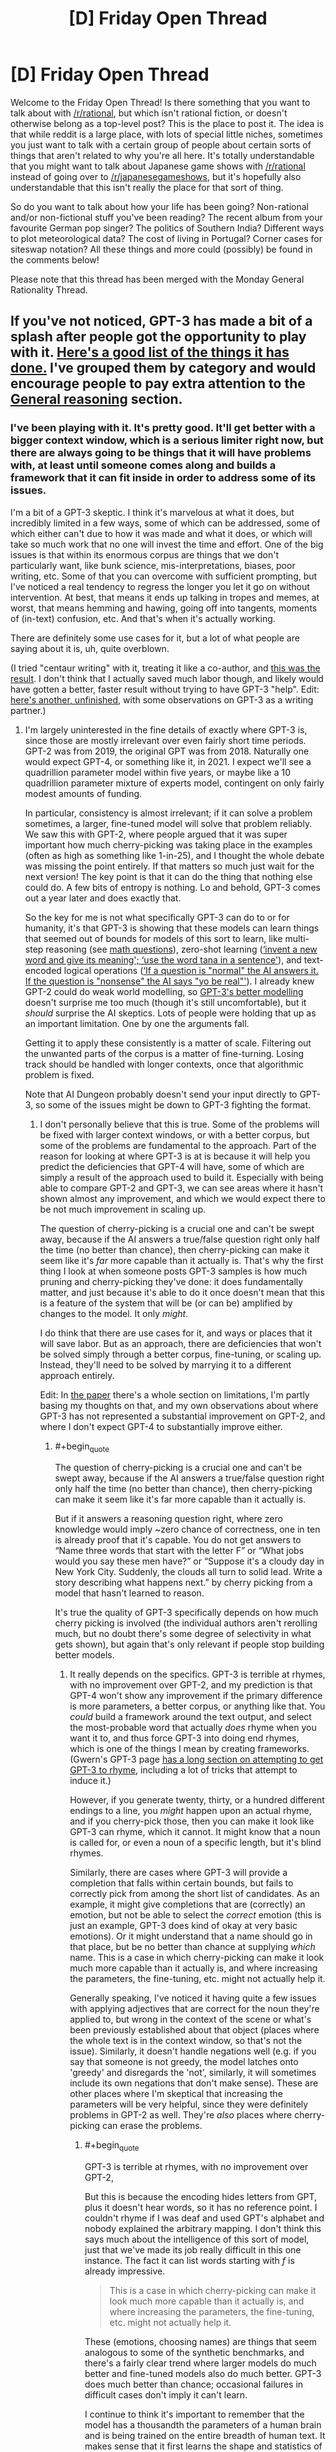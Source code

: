 #+TITLE: [D] Friday Open Thread

* [D] Friday Open Thread
:PROPERTIES:
:Author: AutoModerator
:Score: 18
:DateUnix: 1595603149.0
:END:
Welcome to the Friday Open Thread! Is there something that you want to talk about with [[/r/rational]], but which isn't rational fiction, or doesn't otherwise belong as a top-level post? This is the place to post it. The idea is that while reddit is a large place, with lots of special little niches, sometimes you just want to talk with a certain group of people about certain sorts of things that aren't related to why you're all here. It's totally understandable that you might want to talk about Japanese game shows with [[/r/rational]] instead of going over to [[/r/japanesegameshows]], but it's hopefully also understandable that this isn't really the place for that sort of thing.

So do you want to talk about how your life has been going? Non-rational and/or non-fictional stuff you've been reading? The recent album from your favourite German pop singer? The politics of Southern India? Different ways to plot meteorological data? The cost of living in Portugal? Corner cases for siteswap notation? All these things and more could (possibly) be found in the comments below!

Please note that this thread has been merged with the Monday General Rationality Thread.


** If you've not noticed, GPT-3 has made a bit of a splash after people got the opportunity to play with it. [[https://github.com/elyase/awesome-gpt3][Here's a good list of the things it has done.]] I've grouped them by category and would encourage people to pay extra attention to the [[https://github.com/elyase/awesome-gpt3#general-reasoning][General reasoning]] section.
:PROPERTIES:
:Author: Veedrac
:Score: 4
:DateUnix: 1595621758.0
:END:

*** I've been playing with it. It's pretty good. It'll get better with a bigger context window, which is a serious limiter right now, but there are always going to be things that it will have problems with, at least until someone comes along and builds a framework that it can fit inside in order to address some of its issues.

I'm a bit of a GPT-3 skeptic. I think it's marvelous at what it does, but incredibly limited in a few ways, some of which can be addressed, some of which either can't due to how it was made and what it does, or which will take so much work that no one will invest the time and effort. One of the big issues is that within its enormous corpus are things that we don't particularly want, like bunk science, mis-interpretations, biases, poor writing, etc. Some of that you can overcome with sufficient prompting, but I've noticed a real tendency to regress the longer you let it go on without intervention. At best, that means it ends up talking in tropes and memes, at worst, that means hemming and hawing, going off into tangents, moments of (in-text) confusion, etc. And that's when it's actually working.

There are definitely some use cases for it, but a lot of what people are saying about it is, uh, quite overblown.

(I tried "centaur writing" with it, treating it like a co-author, and [[https://www.reddit.com/r/alexanderwales/comments/hvy8nv/cadmus_centuar_writing_with_gpt3_test/][this was the result]]. I don't think that I actually saved much labor though, and likely would have gotten a better, faster result without trying to have GPT-3 "help". Edit: [[https://www.reddit.com/r/alexanderwales/comments/hxhqqp/isles_centaur_writing_with_gpt3_test_unfinished/?][here's another, unfinished]], with some observations on GPT-3 as a writing partner.)
:PROPERTIES:
:Author: alexanderwales
:Score: 6
:DateUnix: 1595653163.0
:END:

**** I'm largely uninterested in the fine details of exactly where GPT-3 is, since those are mostly irrelevant over even fairly short time periods. GPT-2 was from 2019, the original GPT was from 2018. Naturally one would expect GPT-4, or something like it, in 2021. I expect we'll see a quadrillion parameter model within five years, or maybe like a 10 quadrillion parameter mixture of experts model, contingent on only fairly modest amounts of funding.

In particular, consistency is almost irrelevant; if it can solve a problem sometimes, a larger, fine-tuned model will solve that problem reliably. We saw this with GPT-2, where people argued that it was super important how much cherry-picking was taking place in the examples (often as high as something like 1-in-25), and I thought the whole debate was missing the point entirely. If that matters so much just wait for the next version! The key point is that it can do the thing that nothing else could do. A few bits of entropy is nothing. Lo and behold, GPT-3 comes out a year later and does exactly that.

So the key for me is not what specifically GPT-3 can do to or for humanity, it's that GPT-3 is showing that these models can learn things that seemed out of bounds for models of this sort to learn, like multi-step reasoning (see [[https://pbs.twimg.com/media/EdHuMgsWsAEk-29?format=png&name=large][math questions]]), zero-shot learning ([[https://i.imgur.com/KQSwHnn.png][‘invent a new word and give its meaning'; ‘use the word tana in a sentence']]), and text-encoded logical operations ([[https://pbs.twimg.com/media/EdHdZT4UMAASHpN?format=png&name=large][‘If a question is "normal" the AI answers it. If the question is "nonsense" the AI says "yo be real"']]). I already knew GPT-2 could do weak world modelling, so [[https://www.lesswrong.com/posts/L5JSMZQvkBAx9MD5A/to-what-extent-is-gpt-3-capable-of-reasoning][GPT-3's better modelling]] doesn't surprise me too much (though it's still uncomfortable), but it /should/ surprise the AI skeptics. Lots of people were holding that up as an important limitation. One by one the arguments fall.

Getting it to apply these consistently is a matter of scale. Filtering out the unwanted parts of the corpus is a matter of fine-turning. Losing track should be handled with longer contexts, once that algorithmic problem is fixed.

Note that AI Dungeon probably doesn't send your input directly to GPT-3, so some of the issues might be down to GPT-3 fighting the format.
:PROPERTIES:
:Author: Veedrac
:Score: 5
:DateUnix: 1595685910.0
:END:

***** I don't personally believe that this is true. Some of the problems will be fixed with larger context windows, or with a better corpus, but some of the problems are fundamental to the approach. Part of the reason for looking at where GPT-3 is at is because it will help you predict the deficiencies that GPT-4 will have, some of which are simply a result of the approach used to build it. Especially with being able to compare GPT-2 and GPT-3, we can see areas where it hasn't shown almost any improvement, and which we would expect there to be not much improvement in scaling up.

The question of cherry-picking is a crucial one and can't be swept away, because if the AI answers a true/false question right only half the time (no better than chance), then cherry-picking can make it seem like it's /far/ more capable than it actually is. That's why the first thing I look at when someone posts GPT-3 samples is how much pruning and cherry-picking they've done: it does fundamentally matter, and just because it's able to do it once doesn't mean that this is a feature of the system that will be (or can be) amplified by changes to the model. It only /might/.

I do think that there are use cases for it, and ways or places that it will save labor. But as an approach, there are deficiencies that won't be solved simply through a better corpus, fine-tuning, or scaling up. Instead, they'll need to be solved by marrying it to a different approach entirely.

Edit: In [[https://arxiv.org/abs/2005.14165][the paper]] there's a whole section on limitations, I'm partly basing my thoughts on that, and my own observations about where GPT-3 has not represented a substantial improvement on GPT-2, and where I don't expect GPT-4 to substantially improve either.
:PROPERTIES:
:Author: alexanderwales
:Score: 9
:DateUnix: 1595689182.0
:END:

****** #+begin_quote
  The question of cherry-picking is a crucial one and can't be swept away, because if the AI answers a true/false question right only half the time (no better than chance), then cherry-picking can make it seem like it's far more capable than it actually is.
#+end_quote

But if it answers a reasoning question right, where zero knowledge would imply ~zero chance of correctness, one in ten is already proof that it's capable. You do not get answers to “Name three words that start with the letter F” or “What jobs would you say these men have?” or “Suppose it's a cloudy day in New York City. Suddenly, the clouds all turn to solid lead. Write a story describing what happens next.” by cherry picking from a model that hasn't learned to reason.

It's true the quality of GPT-3 specifically depends on how much cherry picking is involved (the individual authors aren't rerolling much, but no doubt there's some degree of selectivity in what gets shown), but again that's only relevant if people stop building better models.
:PROPERTIES:
:Author: Veedrac
:Score: 3
:DateUnix: 1595691038.0
:END:

******* It really depends on the specifics. GPT-3 is terrible at rhymes, with no improvement over GPT-2, and my prediction is that GPT-4 won't show any improvement if the primary difference is more parameters, a better corpus, or anything like that. You /could/ build a framework around the text output, and select the most-probable word that actually /does/ rhyme when you want it to, and thus force GPT-3 into doing end rhymes, which is one of the things I mean by creating frameworks. (Gwern's GPT-3 page [[https://www.gwern.net/GPT-3#rhyming][has a long section on attempting to get GPT-3 to rhyme]], including a lot of tricks that attempt to induce it.)

However, if you generate twenty, thirty, or a hundred different endings to a line, you /might/ happen upon an actual rhyme, and if you cherry-pick those, then you can make it look like GPT-3 can rhyme, which it cannot. It might know that a noun is called for, or even a noun of a specific length, but it's blind rhymes.

Similarly, there are cases where GPT-3 will provide a completion that falls within certain bounds, but fails to correctly pick from among the short list of candidates. As an example, it might give completions that are (correctly) an emotion, but not be able to select the /correct/ emotion (this is just an example, GPT-3 does kind of okay at very basic emotions). Or it might understand that a name should go in that place, but be no better than chance at supplying /which/ name. This is a case in which cherry-picking can make it look much more capable than it actually is, and where increasing the parameters, the fine-tuning, etc. might not actually help it.

Generally speaking, I've noticed it having quite a few issues with applying adjectives that are correct for the noun they're applied to, but wrong in the context of the scene or what's been previously established about that object (places where the whole text is in the context window, so that's not the issue). Similarly, it doesn't handle negations well (e.g. if you say that someone is not greedy, the model latches onto 'greedy' and disregards the 'not', similarly, it will sometimes include its own negations that don't make sense). These are other places where I'm skeptical that increasing the parameters will be very helpful, since they were definitely problems in GPT-2 as well. They're /also/ places where cherry-picking can erase the problems.
:PROPERTIES:
:Author: alexanderwales
:Score: 4
:DateUnix: 1595693837.0
:END:

******** #+begin_quote
  GPT-3 is terrible at rhymes, with no improvement over GPT-2,
#+end_quote

But this is because the encoding hides letters from GPT, plus it doesn't hear words, so it has no reference point. I couldn't rhyme if I was deaf and used GPT's alphabet and nobody explained the arbitrary mapping. I don't think this says much about the intelligence of this sort of model, just that we've made its job really difficult in this one instance. The fact it can list words starting with /f/ is already impressive.

#+begin_quote
  This is a case in which cherry-picking can make it look much more capable than it actually is, and where increasing the parameters, the fine-tuning, etc. might not actually help it.
#+end_quote

These (emotions, choosing names) are things that seem analogous to some of the synthetic benchmarks, and there's a fairly clear trend where larger models do much better and fine-tuned models also do much better. GPT-3 does much better than chance; occasional failures in difficult cases don't imply it can't learn.

I continue to think it's important to remember that the model has a thousandth the parameters of a human brain and is being trained on the entire breadth of human text. It makes sense that it first learns the shape and statistics of all human and computer languages before it figures out theory of mind. In particular, perplexity is going down on a consistent slope, so it's clearly continuing to learn fine, even if it's not prioritizing specifically those tasks that you'd most like it to do. At some point on this line it figures out the things you're asking, almost by definition; all you've argued is that we haven't passed that point yet.

Isn't this what one would expect success to look like for a model this small tackling such a difficult task? Asking it to be perfect is basically equivalent to asking for the problem to already be solved. A gorilla's cognitive abilities are also extremely primitive in the measures you're looking at, and yet its brain is an evolutionary neighbour of ours. Surely if we made a model that perfectly emulated a gorilla, we'd want to be very concerned that intelligence is potentially almost solved, even if said gorilla can't rhyme. So it seems to me we should be thinking much more about how an architecture is capable of learning and scaling than about specific tasks it hasn't yet learned.
:PROPERTIES:
:Author: Veedrac
:Score: 2
:DateUnix: 1595696292.0
:END:


*** I saw an exchange on [[/r/slatestarcodex]] i think where someone was insisting it doesn't think or feel and so can't write poetry.

dude, i fucking love the idea of the algorithm writing poetry (and i mean, it has, and it's good). i am ALL ABOUT the death of the author in writing, and this is an author who was never alive in the first place. it gives you complete utter freedom to interpret the text however you see fit, because there are literally no invalid interpretations. i'm so excited about what this means, becuase as much as things like e.g. Animal Farm are clearly and undeniably based on the Russian revolution, I don't like it when people say "that's not what the author meant by X".

The primary relationship is between a text and its reader, not its author. Fuck authors. Long live GPT!
:PROPERTIES:
:Author: MagicWeasel
:Score: 5
:DateUnix: 1595634554.0
:END:


** This is a bit of a random question out of the blue, but I'm wondering what people here think about pre-nups?

I was talking with someone about this the other day, and they wondering if asking for one would be harmful to their relationship because it implied that they didn't trust their partner.

I argued back saying that it separated love from money and having a pre-nup doesn't mean you don't trust your partner, but rather it allows you to be able to /build/ trust without worries about money tainting the relationship.

Anyway, I'm curious what people here think of it and whether it should be the default with marriages or not?
:PROPERTIES:
:Author: xamueljones
:Score: 4
:DateUnix: 1595826984.0
:END:

*** Regardless of having a prenup or not, the act of asking for one should be beneficial. If they say no, that should give valuable information for understanding where your partner's head is at. In my case, asking for one (but not following through, as I wasn't particularly motivated to do so) opened a conversation about fairness, alimony, child support, financial responsibility, and so on that leads me to trust my wife more.

Avoiding the relationship being tainted by money is a naive way of putting it, I think. Money influences everything, and relationships especially. Marriage is a financial arrangement in addition to everything else it is. Avoiding it being tainted by miscommunications about money is definitely desirable though.
:PROPERTIES:
:Author: lsparrish
:Score: 7
:DateUnix: 1595853811.0
:END:

